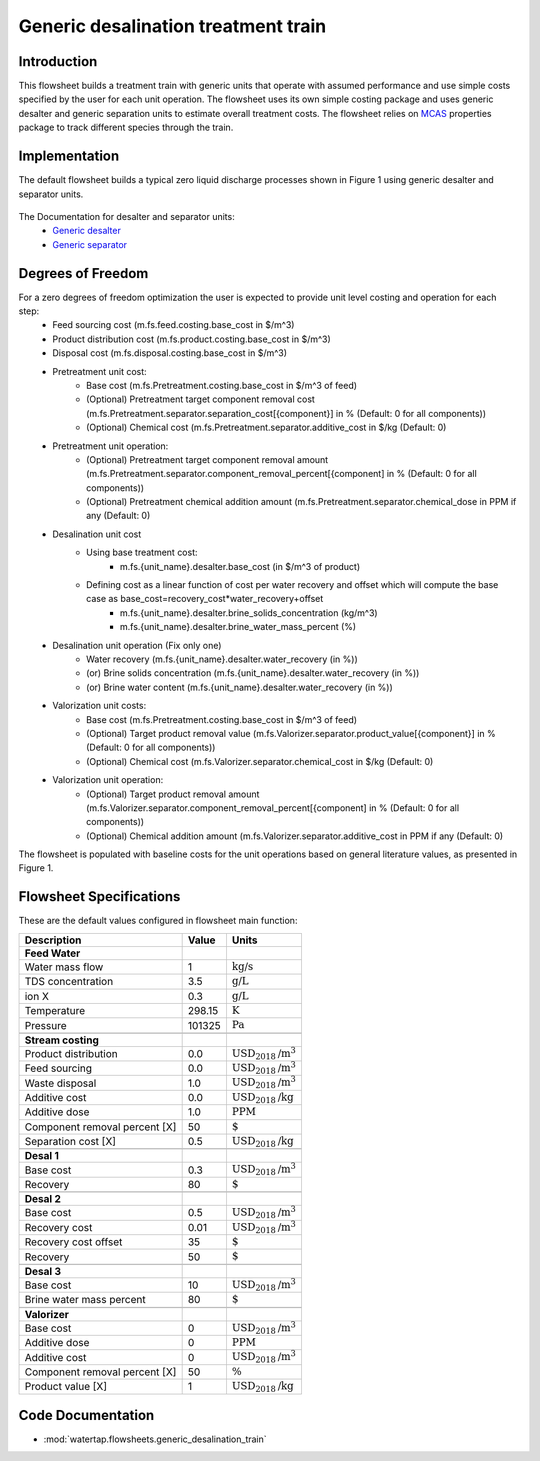 .. _desalination_flowsheet:

Generic desalination treatment train
====================================

Introduction
------------
This flowsheet builds a treatment train with generic units that operate with assumed performance and use simple costs specified by the user for each unit operation. 
The flowsheet uses its own simple costing package and uses generic desalter and generic separation units to estimate overall treatment costs. 
The flowsheet relies on `MCAS <https://watertap.readthedocs.io/en/latest/technical_reference/property_models/mc_aq_sol.html>`_ properties package to track different species through the train. 

Implementation
--------------

The default flowsheet builds a typical zero liquid discharge processes shown in Figure 1 using generic desalter and separator units. 

.. figure:: ../../_static/flowsheets/generic_treatment_train.png

The Documentation for desalter and separator units: 
    * `Generic desalter <https://watertap.readthedocs.io/en/latest/technical_reference/unit_models/generic_desalter.html>`_
    * `Generic separator <https://watertap.readthedocs.io/en/latest/technical_reference/unit_models/generic_separator.html>`_


Degrees of Freedom
------------------
For a zero degrees of freedom optimization the user is expected to provide unit level costing and operation for each step:
    * Feed sourcing cost (m.fs.feed.costing.base_cost in $/m^3)
    * Product distribution cost (m.fs.product.costing.base_cost in $/m^3)
    * Disposal cost (m.fs.disposal.costing.base_cost in $/m^3)
    * Pretreatment unit cost:
        * Base cost (m.fs.Pretreatment.costing.base_cost in $/m^3 of feed) 
        * (Optional) Pretreatment target component removal cost (m.fs.Pretreatment.separator.separation_cost[{component}] in % (Default: 0 for all components))
        * (Optional) Chemical cost (m.fs.Pretreatment.separator.additive_cost in $/kg (Default: 0)
    * Pretreatment unit operation:
        * (Optional) Pretreatment target component removal amount (m.fs.Pretreatment.separator.component_removal_percent[{component] in % (Default: 0 for all components))
        * (Optional) Pretreatment chemical addition amount (m.fs.Pretreatment.separator.chemical_dose in PPM if any (Default: 0) 
    * Desalination unit cost
        * Using base treatment cost:
            * m.fs.{unit_name}.desalter.base_cost (in $/m^3 of product)
        * Defining cost as a linear function of cost per water recovery and offset which will compute the base case as base_cost=recovery_cost*water_recovery+offset
            * m.fs.{unit_name}.desalter.brine_solids_concentration (kg/m^3) 
            * m.fs.{unit_name}.desalter.brine_water_mass_percent (%) 
    * Desalination unit operation (Fix only one)
        * Water recovery (m.fs.{unit_name}.desalter.water_recovery (in %))
        * (or) Brine solids concentration (m.fs.{unit_name}.desalter.water_recovery (in %))
        * (or) Brine water content (m.fs.{unit_name}.desalter.water_recovery (in %))
    * Valorization unit costs: 
        * Base cost (m.fs.Pretreatment.costing.base_cost in $/m^3 of feed) 
        * (Optional) Target product removal value (m.fs.Valorizer.separator.product_value[{component}] in % (Default: 0 for all components))
        * (Optional) Chemical cost (m.fs.Valorizer.separator.chemical_cost in $/kg (Default: 0)
    * Valorization unit operation: 
        * (Optional) Target product removal amount (m.fs.Valorizer.separator.component_removal_percent[{component] in % (Default: 0 for all components))
        * (Optional) Chemical addition amount (m.fs.Valorizer.separator.additive_cost in PPM if any (Default: 0) 


The flowsheet is populated with baseline costs for the unit operations based on general literature values, as presented in Figure 1. 


Flowsheet Specifications
------------------------

These are the default values configured in flowsheet main function: 

.. csv-table::
   :header: "Description", "Value", "Units"

   "**Feed Water**"
   "Water mass flow","1", ":math:`\text{kg/s}`"
   "TDS concentration", "3.5", ":math:`\text{g/L}`"
   "ion X", "0.3", ":math:`\text{g/L}`"
   "Temperature", "298.15", ":math:`\text{K}`"
   "Pressure", "101325", ":math:`\text{Pa}`"

   "**Stream costing**"
   "Product distribution", "0.0", ":math:`\text{USD}_{2018}\text{/m}^3`"
   "Feed sourcing", "0.0", ":math:`\text{USD}_{2018}\text{/m}^3`"
   "Waste disposal", "1.0", ":math:`\text{USD}_{2018}\text{/m}^3`"
   "Additive cost", "0.0", ":math:`\text{USD}_{2018}\text{/kg}`"
   "Additive dose", "1.0", ":math:`\text{PPM}`"
   "Component removal percent [X]", "50", ":math:`\text{%}`"
   "Separation cost [X]", "0.5", ":math:`\text{USD}_{2018}\text{/kg}`"

   "**Desal 1**"
   "Base cost", "0.3", ":math:`\text{USD}_{2018}\text{/m}^3`"
   "Recovery", "80", ":math:`\text{%}`"

   "**Desal 2**"
   "Base cost", "0.5", ":math:`\text{USD}_{2018}\text{/m}^3`"
   "Recovery cost", "0.01", ":math:`\text{USD}_{2018}\text{/m}^3`"
   "Recovery cost offset", "35", ":math:`\text{%}`"
   "Recovery", "50", ":math:`\text{%}`"

   "**Desal 3**"
   "Base cost", "10", ":math:`\text{USD}_{2018}\text{/m}^3`"
   "Brine water mass percent", "80", ":math:`\text{%}`"

   "**Valorizer**"
   "Base cost", "0", ":math:`\text{USD}_{2018}\text{/m}^3`"
   "Additive dose", "0", ":math:`\text{PPM}`"
   "Additive cost", "0", ":math:`\text{USD}_{2018}\text{/m}^3`"
   "Component removal percent [X]", "50", ":math:`\text{\%}`"
   "Product value [X]", "1", ":math:`\text{USD}_{2018}\text{/kg}`"

Code Documentation
------------------

* :mod:`watertap.flowsheets.generic_desalination_train`
